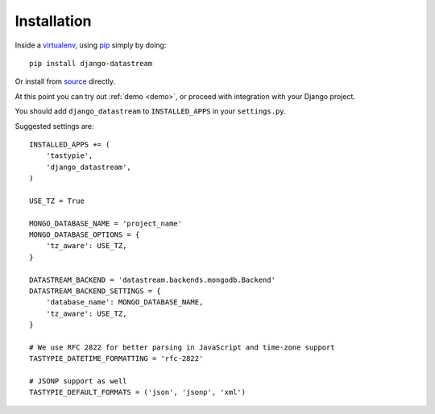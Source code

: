 Installation
============

Inside a virtualenv_, using pip_ simply by doing::

    pip install django-datastream

.. _virtualenv: https://pypi.python.org/pypi/virtualenv
.. _pip: http://pypi.python.org/pypi/pip

Or install from source_ directly.

.. _source: https://github.com/wlanslovenija/django-datastream

At this point you can try out :ref:`demo <demo>`, or proceed with integration with your Django project.

You should add ``django_datastream`` to ``INSTALLED_APPS`` in your ``settings.py``.

Suggested settings are::

    INSTALLED_APPS += (
        'tastypie',
        'django_datastream',
    )

    USE_TZ = True

    MONGO_DATABASE_NAME = 'project_name'
    MONGO_DATABASE_OPTIONS = {
        'tz_aware': USE_TZ,
    }

    DATASTREAM_BACKEND = 'datastream.backends.mongodb.Backend'
    DATASTREAM_BACKEND_SETTINGS = {
        'database_name': MONGO_DATABASE_NAME,
        'tz_aware': USE_TZ,
    }

    # We use RFC 2822 for better parsing in JavaScript and time-zone support
    TASTYPIE_DATETIME_FORMATTING = 'rfc-2822'

    # JSONP support as well
    TASTYPIE_DEFAULT_FORMATS = ('json', 'jsonp', 'xml')
